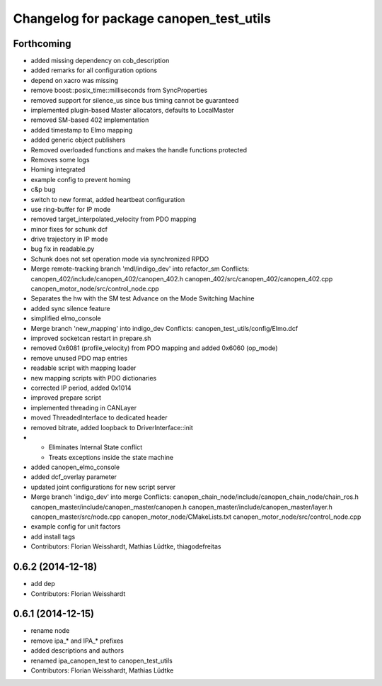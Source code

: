 ^^^^^^^^^^^^^^^^^^^^^^^^^^^^^^^^^^^^^^^^
Changelog for package canopen_test_utils
^^^^^^^^^^^^^^^^^^^^^^^^^^^^^^^^^^^^^^^^

Forthcoming
-----------
* added missing dependency on cob_description
* added remarks for all configuration options
* depend on xacro was missing
* remove boost::posix_time::milliseconds from SyncProperties
* removed support for silence_us since bus timing cannot be guaranteed
* implemented plugin-based Master allocators, defaults to LocalMaster
* removed SM-based 402 implementation
* added timestamp to Elmo mapping
* added generic object publishers
* Removed overloaded functions and makes the handle functions protected
* Removes some logs
* Homing integrated
* example config to prevent homing
* c&p bug
* switch to new format, added heartbeat configuration
* use ring-buffer for IP mode
* removed target_interpolated_velocity from PDO mapping
* minor fixes for schunk dcf
* drive trajectory in IP mode
* bug fix in readable.py
* Schunk does not set operation mode via synchronized RPDO
* Merge remote-tracking branch 'mdl/indigo_dev' into refactor_sm
  Conflicts:
  canopen_402/include/canopen_402/canopen_402.h
  canopen_402/src/canopen_402/canopen_402.cpp
  canopen_motor_node/src/control_node.cpp
* Separates the hw with the SM test
  Advance on the Mode Switching Machine
* added sync silence feature
* simplified elmo_console
* Merge branch 'new_mapping' into indigo_dev
  Conflicts:
  canopen_test_utils/config/Elmo.dcf
* improved socketcan restart in prepare.sh
* removed 0x6081 (profile_velocity) from PDO mapping and added 0x6060 (op_mode)
* remove unused PDO map entries
* readable script with mapping loader
* new mapping scripts with PDO dictionaries
* corrected IP period, added 0x1014
* improved prepare script
* implemented threading in CANLayer
* moved ThreadedInterface to dedicated header
* removed bitrate, added loopback to DriverInterface::init
* * Eliminates Internal State conflict
  * Treats exceptions inside the state machine
* added canopen_elmo_console
* added dcf_overlay parameter
* updated joint configurations for new script server
* Merge branch 'indigo_dev' into merge
  Conflicts:
  canopen_chain_node/include/canopen_chain_node/chain_ros.h
  canopen_master/include/canopen_master/canopen.h
  canopen_master/include/canopen_master/layer.h
  canopen_master/src/node.cpp
  canopen_motor_node/CMakeLists.txt
  canopen_motor_node/src/control_node.cpp
* example config for unit factors
* add install tags
* Contributors: Florian Weisshardt, Mathias Lüdtke, thiagodefreitas

0.6.2 (2014-12-18)
------------------
* add dep
* Contributors: Florian Weisshardt

0.6.1 (2014-12-15)
------------------
* rename node
* remove ipa_* and IPA_* prefixes
* added descriptions and authors
* renamed ipa_canopen_test to canopen_test_utils
* Contributors: Florian Weisshardt, Mathias Lüdtke
